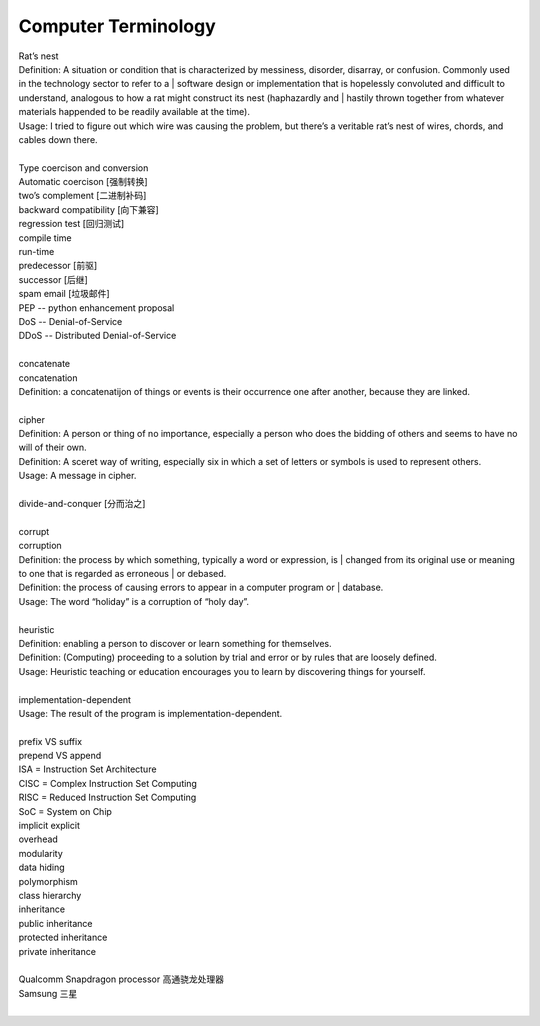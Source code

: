 Computer Terminology
====================

| Rat’s nest
| Definition: A situation or condition that is characterized by messiness, disorder, disarray, or confusion. Commonly used in the technology sector to refer to a | software design or implementation that is hopelessly convoluted and difficult to understand, analogous to how a rat might construct its nest (haphazardly and | hastily thrown together from whatever materials happended to be readily available at the time).
| Usage: I tried to figure out which wire was causing the problem, but there’s a veritable rat’s nest of wires, chords, and cables down there.
| 
| Type coercison and conversion 
| Automatic coercison [强制转换]
| two’s complement [二进制补码]
| backward compatibility [向下兼容]
| regression test [回归测试]
| compile time
| run-time
| predecessor [前驱]
| successor  [后继]
| spam email [垃圾邮件]
| PEP -- python enhancement proposal
| DoS  -- Denial-of-Service
| DDoS -- Distributed Denial-of-Service
|
| concatenate
| concatenation
| Definition: a concatenatijon of things or events is their occurrence one after another, because they are linked.
| 
| cipher
| Definition: A person or thing of no importance, especially a person who does the bidding of others and seems to have no will of their own.
| Definition: A sceret way of writing, especially six in which a set of letters or symbols is used to represent others.
| Usage: A message in cipher.
| 
| divide-and-conquer [分而治之]
| 
| corrupt
| corruption
| Definition: the process by which something, typically a word or expression, is | changed from its original use or meaning to one that is regarded as erroneous | or debased.
| Definition: the process of causing errors to appear in a computer program or | database.
| Usage: The word “holiday” is a corruption of “holy day”.
|
| heuristic
| Definition: enabling a person to discover or learn something for themselves.
| Definition: (Computing) proceeding to a solution by trial and error or by rules that are loosely defined.
| Usage: Heuristic teaching or education encourages you to learn by discovering things for yourself.
| 
| implementation-dependent
| Usage: The result of the program is implementation-dependent.
|
| prefix  VS suffix 
| prepend VS append
| ISA = Instruction Set Architecture
| CISC = Complex Instruction Set Computing
| RISC = Reduced Instruction Set Computing
| SoC = System on Chip
| implicit    explicit
| overhead
| modularity
| data hiding
| polymorphism
| class hierarchy
| inheritance
| public inheritance
| protected inheritance
| private inheritance
| 
| Qualcomm Snapdragon processor 高通骁龙处理器
| Samsung 三星
|

